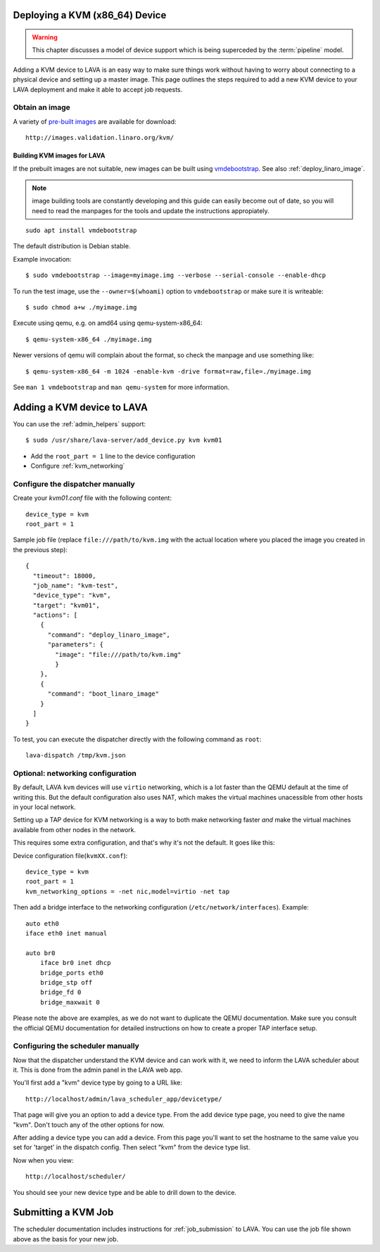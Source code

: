 .. _deploy_kvm:

Deploying a KVM (x86_64) Device
===============================

.. warning:: This chapter discusses a model of device support
   which is being superceded by the :term:`pipeline` model.

Adding a KVM device to LAVA is an easy way to make sure things work without
having to worry about connecting to a physical device and setting up a master
image. This page outlines the steps required to add a new KVM device to your
LAVA deployment and make it able to accept job requests.

Obtain an image
---------------

A variety of `pre-built images`_ are available for download::

 http://images.validation.linaro.org/kvm/

.. _`pre-built images`: http://images.validation.linaro.org/kvm/

Building KVM images for LAVA
^^^^^^^^^^^^^^^^^^^^^^^^^^^^

If the prebuilt images are not suitable, new images can be built using
`vmdebootstrap`_. See also :ref:`deploy_linaro_image`.

.. note:: image building tools are constantly developing and this
   guide can easily become out of date, so you will need to read the
   manpages for the tools and update the instructions appropiately.

::

 sudo apt install vmdebootstrap

.. _`vmdebootstrap`: http://packages.qa.debian.org/v/vmdebootstrap.html

The default distribution is Debian stable.

Example invocation::

 $ sudo vmdebootstrap --image=myimage.img --verbose --serial-console --enable-dhcp

To run the test image, use the ``--owner=$(whoami)`` option to
``vmdebootstrap`` or make sure it is writeable::

 $ sudo chmod a+w ./myimage.img

Execute using qemu, e.g. on amd64 using qemu-system-x86_64::

 $ qemu-system-x86_64 ./myimage.img

Newer versions of qemu will complain about the format, so check the
manpage and use something like::

 $ qemu-system-x86_64 -m 1024 -enable-kvm -drive format=raw,file=./myimage.img

See ``man 1 vmdebootstrap`` and ``man qemu-system`` for more information.

Adding a KVM device to LAVA
============================

You can use the :ref:`admin_helpers` support::

 $ sudo /usr/share/lava-server/add_device.py kvm kvm01

* Add the ``root_part = 1`` line to the device configuration
* Configure :ref:`kvm_networking`

Configure the dispatcher manually
---------------------------------

Create your *kvm01.conf* file with the following content::

    device_type = kvm
    root_part = 1

Sample job file (replace ``file:///path/to/kvm.img`` with the actual
location where you placed the image you created in the previous step)::

    {
      "timeout": 18000,
      "job_name": "kvm-test",
      "device_type": "kvm",
      "target": "kvm01",
      "actions": [
        {
          "command": "deploy_linaro_image",
          "parameters": {
            "image": "file:///path/to/kvm.img"
            }
        },
        {
          "command": "boot_linaro_image"
        }
      ]
    }

To test, you can execute the dispatcher directly with the following
command as ``root``::

 lava-dispatch /tmp/kvm.json

.. _kvm_networking:

Optional: networking configuration
----------------------------------

By default, LAVA ``kvm`` devices will use ``virtio`` networking, which
is a lot faster than the QEMU default at the time of writing this. But
the default configuration also uses NAT, which makes the virtual
machines unacessible from other hosts in your local network.

Setting up a TAP device for KVM networking is a way to both make
networking faster *and* make the virtual machines available from other
nodes in the network.

This requires some extra configuration, and that's why it's not the
default. It goes like this:

Device configuration file(``kvmXX.conf``)::

    device_type = kvm
    root_part = 1
    kvm_networking_options = -net nic,model=virtio -net tap

Then add a bridge interface to the networking configuration
(``/etc/network/interfaces``). Example::

    auto eth0
    iface eth0 inet manual

    auto br0
        iface br0 inet dhcp
        bridge_ports eth0
        bridge_stp off
        bridge_fd 0
        bridge_maxwait 0

Please note the above are examples, as we do not want to duplicate the
QEMU documentation. Make sure you consult the official QEMU
documentation for detailed instructions on how to create a proper TAP
interface setup.

Configuring the scheduler manually
----------------------------------

Now that the dispatcher understand the KVM device and can work with it, we
need to inform the LAVA scheduler about it. This is done from the admin panel
in the LAVA web app.

You'll first add a "kvm" device type by going to a URL like::

 http://localhost/admin/lava_scheduler_app/devicetype/

That page will give you an option to add a device type. From the add device
type page, you need to give the name "kvm". Don't touch any of the other
options for now.

After adding a device type you can add a device. From this page you'll want
to set the hostname to the same value you set for 'target' in the dispatch
config. Then select "kvm" from the device type list.

Now when you view::

 http://localhost/scheduler/

You should see your new device type and be able to drill down to the device.

Submitting a KVM Job
====================

The scheduler documentation includes instructions for :ref:`job_submission` to
LAVA. You can use the job file shown above as the basis for your new job.
